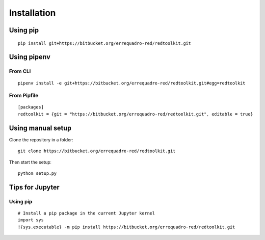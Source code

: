 .. _installation:

Installation
============

Using pip
---------

::

    pip install git+https://bitbucket.org/errequadro-red/redtoolkit.git


Using pipenv
------------

From CLI
~~~~~~~~

::

    pipenv install -e git+https://bitbucket.org/errequadro-red/redtoolkit.git#egg=redtoolkit


From Pipfile
~~~~~~~~~~~~

::

    [packages]
    redtoolkit = {git = "https://bitbucket.org/errequadro-red/redtoolkit.git", editable = true}


Using manual setup
------------------

Clone the repository in a folder::

    git clone https://bitbucket.org/errequadro-red/redtoolkit.git

Then start the setup::

    python setup.py


Tips for Jupyter
----------------

Using pip
~~~~~~~~~
::

    # Install a pip package in the current Jupyter kernel
    import sys
    !{sys.executable} -m pip install https://bitbucket.org/errequadro-red/redtoolkit.git
